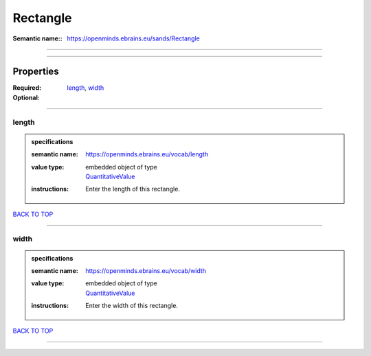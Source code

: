 #########
Rectangle
#########

:Semantic name:: https://openminds.ebrains.eu/sands/Rectangle


------------

------------

Properties
##########

:Required: `length <length_heading_>`_, `width <width_heading_>`_
:Optional:

------------

.. _length_heading:

******
length
******

.. admonition:: specifications

   :semantic name: https://openminds.ebrains.eu/vocab/length
   :value type: | embedded object of type
                | `QuantitativeValue <https://openminds-documentation.readthedocs.io/en/latest/specifications/core/miscellaneous/quantitativeValue.html>`_
   :instructions: Enter the length of this rectangle.

`BACK TO TOP <Rectangle_>`_

------------

.. _width_heading:

*****
width
*****

.. admonition:: specifications

   :semantic name: https://openminds.ebrains.eu/vocab/width
   :value type: | embedded object of type
                | `QuantitativeValue <https://openminds-documentation.readthedocs.io/en/latest/specifications/core/miscellaneous/quantitativeValue.html>`_
   :instructions: Enter the width of this rectangle.

`BACK TO TOP <Rectangle_>`_

------------

